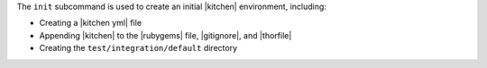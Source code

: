 .. The contents of this file are included in multiple topics.
.. This file describes a command or a sub-command for test-kitchen.
.. This file should not be changed in a way that hinders its ability to appear in multiple documentation sets.


The ``init`` subcommand is used to create an initial |kitchen| environment, including:

* Creating a |kitchen yml| file
* Appending |kitchen| to the |rubygems| file, |gitignore|, and |thorfile|
* Creating the ``test/integration/default`` directory
